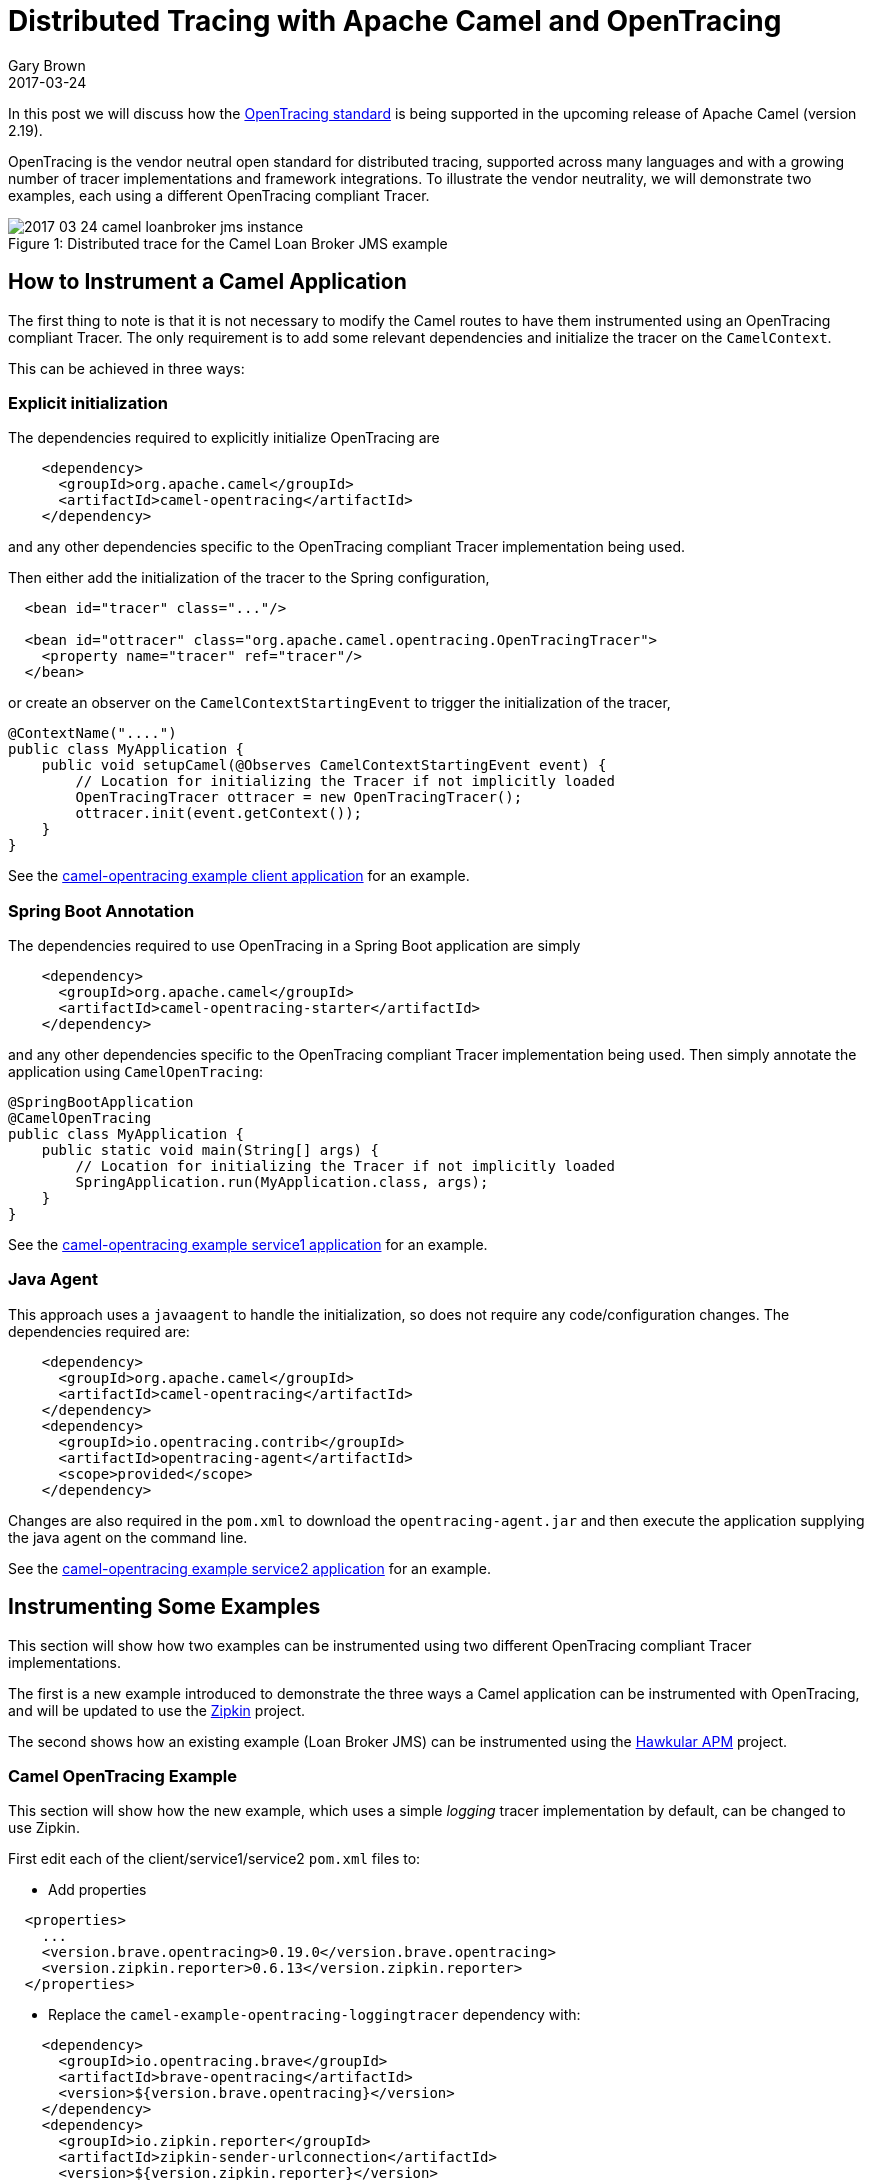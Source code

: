 = Distributed Tracing with Apache Camel and OpenTracing
Gary Brown
2017-03-24
:jbake-type: post
:jbake-status: published
:jbake-tags: blog, apm, opentracing, apache camel

In this post we will discuss how the http://opentracing.io/[OpenTracing standard] is being supported in the upcoming release of Apache Camel (version 2.19).

OpenTracing is the vendor neutral open standard for distributed tracing, supported across many languages and with a growing number of tracer implementations and framework integrations. To illustrate the vendor neutrality, we will demonstrate two examples, each using a different OpenTracing compliant Tracer.

ifndef::env-github[]
image::/img/blog/2017/2017-03-24-camel-loanbroker-jms-instance.png[caption="Figure 1: ", title="Distributed trace for the Camel Loan Broker JMS example"]
endif::[]
ifdef::env-github[]
image::../../../../../assets/img/blog/2017/2017-03-24-camel-loanbroker-jms-instance.png[caption="Figure 1: ", title="Distributed trace for the Camel Loan Broker JMS example"]
endif::[]

== How to Instrument a Camel Application

The first thing to note is that it is not necessary to modify the Camel routes to have them instrumented using an OpenTracing compliant Tracer. The only requirement is to add some relevant dependencies and initialize the tracer on the `CamelContext`.

This can be achieved in three ways:

=== Explicit initialization

The dependencies required to explicitly initialize OpenTracing are

```xml
    <dependency>
      <groupId>org.apache.camel</groupId>
      <artifactId>camel-opentracing</artifactId>
    </dependency>
```

and any other dependencies specific to the OpenTracing compliant Tracer implementation being used.

Then either add the initialization of the tracer to the Spring configuration,

```xml
  <bean id="tracer" class="..."/>

  <bean id="ottracer" class="org.apache.camel.opentracing.OpenTracingTracer">
    <property name="tracer" ref="tracer"/>
  </bean>
```

or create an observer on the `CamelContextStartingEvent` to trigger the initialization of the tracer,

```java
@ContextName("....")
public class MyApplication {
    public void setupCamel(@Observes CamelContextStartingEvent event) {
	// Location for initializing the Tracer if not implicitly loaded
        OpenTracingTracer ottracer = new OpenTracingTracer();
        ottracer.init(event.getContext());
    }
}
```


See the https://github.com/apache/camel/tree/master/examples/camel-example-opentracing/client[camel-opentracing example client application] for an example.

=== Spring Boot Annotation

The dependencies required to use OpenTracing in a Spring Boot application are simply

```xml
    <dependency>
      <groupId>org.apache.camel</groupId>
      <artifactId>camel-opentracing-starter</artifactId>
    </dependency>
```

and any other dependencies specific to the OpenTracing compliant Tracer implementation being used. Then simply annotate the application using `CamelOpenTracing`:

```java
@SpringBootApplication
@CamelOpenTracing
public class MyApplication {
    public static void main(String[] args) {
	// Location for initializing the Tracer if not implicitly loaded
        SpringApplication.run(MyApplication.class, args);
    }
}
```

See the https://github.com/apache/camel/tree/master/examples/camel-example-opentracing/service1[camel-opentracing example service1 application] for an example.

=== Java Agent

This approach uses a `javaagent` to handle the initialization, so does not require any code/configuration changes. The dependencies required are:

```xml
    <dependency>
      <groupId>org.apache.camel</groupId>
      <artifactId>camel-opentracing</artifactId>
    </dependency>
    <dependency>
      <groupId>io.opentracing.contrib</groupId>
      <artifactId>opentracing-agent</artifactId>
      <scope>provided</scope>
    </dependency>
```

Changes are also required in the `pom.xml` to download the `opentracing-agent.jar` and then execute the application supplying the java agent on the command line.

See the https://github.com/apache/camel/tree/master/examples/camel-example-opentracing/service2[camel-opentracing example service2 application] for an example.

== Instrumenting Some Examples

This section will show how two examples can be instrumented using two different OpenTracing compliant Tracer implementations.

The first is a new example introduced to demonstrate the three ways a Camel application can be instrumented with OpenTracing, and will be updated to use the http://zipkin.io/[Zipkin] project.

The second shows how an existing example (Loan Broker JMS) can be instrumented using the http://www.hawkular.org/hawkular-apm/[Hawkular APM] project.


=== Camel OpenTracing Example

This section will show how the new example, which uses a simple _logging_ tracer implementation by default, can be changed to use Zipkin.

First edit each of the client/service1/service2 `pom.xml` files to:

* Add properties
```xml
  <properties>
    ...
    <version.brave.opentracing>0.19.0</version.brave.opentracing>
    <version.zipkin.reporter>0.6.13</version.zipkin.reporter>
  </properties>
```

* Replace the `camel-example-opentracing-loggingtracer` dependency with:
```xml
    <dependency>
      <groupId>io.opentracing.brave</groupId>
      <artifactId>brave-opentracing</artifactId>
      <version>${version.brave.opentracing}</version>
    </dependency>
    <dependency>
      <groupId>io.zipkin.reporter</groupId>
      <artifactId>zipkin-sender-urlconnection</artifactId>
      <version>${version.zipkin.reporter}</version>
    </dependency>
```

Then the following Java code changes are required:

* Common code for ClientApplication, Service1Application and Service2Application
```java
import brave.opentracing.BraveTracer;
import io.opentracing.Tracer;
import zipkin.Span;
import zipkin.reporter.AsyncReporter;
import zipkin.reporter.Reporter;
import zipkin.reporter.urlconnection.URLConnectionSender;

....
    public static Tracer initTracer() {
        System.out.println("Using Zipkin Tracer");
        String zipkinServerUrl = String.format("%s/api/v1/spans", System.getenv("ZIPKIN_SERVER_URL"));
        Reporter<Span> reporter = AsyncReporter.builder(URLConnectionSender.create(zipkinServerUrl)).build();
        brave.Tracer tracer = brave.Tracer.newBuilder().localServiceName("service2").reporter(reporter).build();
        return BraveTracer.wrap(tracer);
    }
```

* In `ClientApplication.java` add `ottracer.setTracer(initTracer())`, e.g.

```java
        OpenTracingTracer ottracer = new OpenTracingTracer();
        ottracer.setTracer(initTracer());
```

** In `Service1Application.java`, simply add the `@Bean` annotation above the `initTracer()` method.

** In `Service2Application.java`, add the tracer from `initTracer()` to the registry, e.g.

```java
        Main main = new Main();
        main.bind("tracer", initTracer());
```


Once the changes have all been made, compile the example using `mvn compile` from the `examples/camel-example-opentracing` folder. Next step is to start the Zipkin server:

```bash
docker run -p 9411:9411 openzipkin/zipkin
```

Then follow the instructions in the README.md for running the three applications. Before running each command, you will need to run:

```bash
export ZIPKIN_SERVER_URL=http://localhost:9411
```

After the example has executed, start up the http://localhost:9411/[Zipkin UI] in a brower. Select the `client` service and you should see some traces:

ifndef::env-github[]
image::/img/blog/2017/2017-03-24-camel-opentracing-example-zipkin.png[caption="Figure 2: ", title="Zipkin trace instance showing communication between client, service1 and service2"]
endif::[]
ifdef::env-github[]
image::../../../../../assets/img/blog/2017/2017-03-24-camel-opentracing-example-zipkin.png[caption="Figure 2: ", title="Zipkin trace instance showing communication between client, service1 and service2"]
endif::[]


=== Camel Loan Broker JMS Example

The standard example can be found in `examples/camel-example-loan-broker-jms` folder within the Apache Camel source code. To enable tracing, against the Hawkular APM server, you need to edit the `pom.xml` based on the
ifndef::env-github[]
link:/data/blog/2017/2017-03-24-loanbroker-apm.patch[differences shown here]
endif::[]
ifdef::env-github[]
link:../../../../../assets/data/blog/2017/2017-03-24-loanbroker-apm.patch[differences shown here]
endif::[]
. This patch file can be used to quickly update the example.

These differences can be broken down into three main changes:

* Added dependencies, including the `camel-opentracing` component, `opentracing-agent` and `hawkular-apm` (OpenTracing client and REST client publisher)
* Retrieval of the `opentracing-agent.jar`, which is placed in a local `lib` folder for subsequent use
* Changes to the `exec-maven-plugin` configuration to enable the services to be started with the `opentracing-agent.jar` (using `mvn exec:exec` instead of `mvn exec:java`)

To try out the example, it is first necessary to start the Hawkular APM server:

```bash
docker run -p 8180:8080 jboss/hawkular-apm-server-dev
```

The next step is to open up two command windows and setup the environment variables in each:

```bash
export HAWKULAR_APM_USERNAME=admin
export HAWKULAR_APM_PASSWORD=password
export HAWKULAR_APM_URI=http://localhost:8180
```

Then run the following in the first window:

```bash
mvn compile
mvn exec:java -PQueue.LoanBroker
```

Once fully started, then run the following in the second window:

```bash
mvn exec:java -PQueue.Client
```

After the client has finished, open a http://localhost:8180[browser window] and log in using username `admin` password `password`, and view the _Distributed Tracing_ page to view the dependencies between the JMS endpoints:

ifndef::env-github[]
image::/img/blog/2017/2017-03-24-camel-loanbroker-jms-dependencies.png[caption="Figure 3: ", title="Service endpoint dependencies for the loan broker JMS example"]
endif::[]
ifdef::env-github[]
image::../../../../../assets/img/blog/2017/2017-03-24-camel-loanbroker-jms-dependencies.png[caption="Figure 3: ", title="Service endpoint dependencies for the loan broker JMS example"]
endif::[]

Selecting the _Show 1 Instance(s) Details_ button will show the trace instance shown in Figure 1 above.


== Summary

This post has shown how OpenTracing can be used to provide distributed tracing capabilities for Camel applications. This capability will be introduced in version 2.19 of Apache Camel, but we would encourage anyone interested in this functionality to obtain a snapshot version to try it out. If you find any issues, or would like additional capabilities prior to the release, then please http://www.hawkular.org/community/docs/getting-involved/[get in touch].

For any Apache Camel users currently using the `camel-zipkin` component we would encourage you to try out the new `camel-opentracing` component with the `brave-opentracing` bridge.


